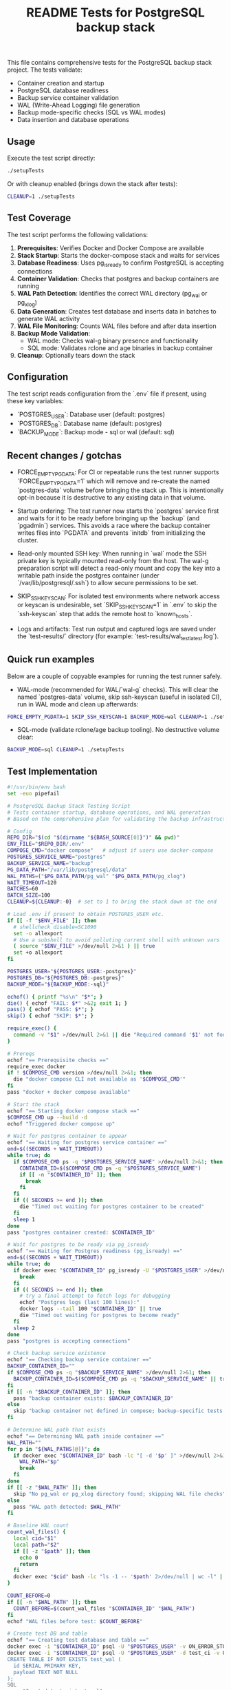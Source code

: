 #+TITLE: README Tests for PostgreSQL backup stack
#+DESCRIPTION: Automated tests to validate container startup, DB operations, and WAL generation.

This file contains comprehensive tests for the PostgreSQL backup stack project. The tests validate:

- Container creation and startup
- PostgreSQL database readiness
- Backup service container validation
- WAL (Write-Ahead Logging) file generation
- Backup mode-specific checks (SQL vs WAL modes)
- Data insertion and database operations

** Usage

Execute the test script directly:

#+begin_src bash
./setupTests
#+end_src

Or with cleanup enabled (brings down the stack after tests):

#+begin_src bash
CLEANUP=1 ./setupTests
#+end_src

** Test Coverage

The test script performs the following validations:

1. **Prerequisites**: Verifies Docker and Docker Compose are available
2. **Stack Startup**: Starts the docker-compose stack and waits for services
3. **Database Readiness**: Uses pg_isready to confirm PostgreSQL is accepting connections
4. **Container Validation**: Checks that postgres and backup containers are running
5. **WAL Path Detection**: Identifies the correct WAL directory (pg_wal or pg_xlog)
6. **Data Generation**: Creates test database and inserts data in batches to generate WAL activity
7. **WAL File Monitoring**: Counts WAL files before and after data insertion
8. **Backup Mode Validation**: 
   - WAL mode: Checks wal-g binary presence and functionality
   - SQL mode: Validates rclone and age binaries in backup container
9. **Cleanup**: Optionally tears down the stack

** Configuration

The test script reads configuration from the `.env` file if present, using these key variables:

- `POSTGRES_USER`: Database user (default: postgres)
- `POSTGRES_DB`: Database name (default: postgres)  
- `BACKUP_MODE`: Backup mode - sql or wal (default: sql)

** Recent changes / gotchas

- FORCE_EMPTY_PGDATA: For CI or repeatable runs the test runner supports
  `FORCE_EMPTY_PGDATA=1` which will remove and re-create the named `postgres-data`
  volume before bringing the stack up. This is intentionally opt-in because it is
  destructive to any existing data in that volume.

- Startup ordering: The test runner now starts the `postgres` service first and
  waits for it to be ready before bringing up the `backup` (and `pgadmin`) services.
  This avoids a race where the backup container writes files into `PGDATA` and
  prevents `initdb` from initializing the cluster.

- Read-only mounted SSH key: When running in `wal` mode the SSH private key is
  typically mounted read-only from the host. The wal-g preparation script will
  detect a read-only mount and copy the key into a writable path inside the
  postgres container (under `/var/lib/postgresql/.ssh`) to allow secure
  permissions to be set.

- SKIP_SSH_KEYSCAN: For isolated test environments where network access or
  keyscan is undesirable, set `SKIP_SSH_KEYSCAN=1` in `.env` to skip the
  `ssh-keyscan` step that adds the remote host to `known_hosts`.

- Logs and artifacts: Test run output and captured logs are saved under the
  `test-results/` directory (for example: `test-results/wal_test_latest.log`).

** Quick run examples

Below are a couple of copyable examples for running the test runner safely.

- WAL-mode (recommended for WAL/`wal-g` checks). This will clear the named
  `postgres-data` volume, skip ssh-keyscan (useful in isolated CI), run in WAL
  mode and clean up afterwards:

#+begin_src bash
FORCE_EMPTY_PGDATA=1 SKIP_SSH_KEYSCAN=1 BACKUP_MODE=wal CLEANUP=1 ./setupTests
#+end_src

- SQL-mode (validate rclone/age backup tooling). No destructive volume clear:

#+begin_src bash
BACKUP_MODE=sql CLEANUP=1 ./setupTests
#+end_src

** Test Implementation

#+BEGIN_SRC bash
#!/usr/bin/env bash
set -euo pipefail

# PostgreSQL Backup Stack Testing Script
# Tests container startup, database operations, and WAL generation
# Based on the comprehensive plan for validating the backup infrastructure

# Config
REPO_DIR="$(cd "$(dirname "${BASH_SOURCE[0]}")" && pwd)"
ENV_FILE="$REPO_DIR/.env"
COMPOSE_CMD="docker compose"   # adjust if users use docker-compose
POSTGRES_SERVICE_NAME="postgres"
BACKUP_SERVICE_NAME="backup"
PG_DATA_PATH="/var/lib/postgresql/data"
WAL_PATHS=("$PG_DATA_PATH/pg_wal" "$PG_DATA_PATH/pg_xlog")
WAIT_TIMEOUT=120
BATCHES=60
BATCH_SIZE=100
CLEANUP=${CLEANUP:-0}  # set to 1 to bring the stack down at the end

# Load .env if present to obtain POSTGRES_USER etc.
if [[ -f "$ENV_FILE" ]]; then
  # shellcheck disable=SC1090
  set -o allexport
  # Use a subshell to avoid polluting current shell with unknown vars
  ( source "$ENV_FILE" >/dev/null 2>&1 ) || true
  set +o allexport
fi

POSTGRES_USER="${POSTGRES_USER:-postgres}"
POSTGRES_DB="${POSTGRES_DB:-postgres}"
BACKUP_MODE="${BACKUP_MODE:-sql}"

echof() { printf "%s\n" "$*"; }
die() { echof "FAIL: $*" >&2; exit 1; }
pass() { echof "PASS: $*"; }
skip() { echof "SKIP: $*"; }

require_exec() {
  command -v "$1" >/dev/null 2>&1 || die "Required command '$1' not found on PATH"
}

# Prereqs
echof "== Prerequisite checks =="
require_exec docker
if ! $COMPOSE_CMD version >/dev/null 2>&1; then
  die "docker compose CLI not available as '$COMPOSE_CMD'"
fi
pass "docker + docker compose available"

# Start the stack
echof "== Starting docker compose stack =="
$COMPOSE_CMD up --build -d
echof "Triggered docker compose up"

# Wait for postgres container to appear
echof "== Waiting for postgres service container =="
end=$((SECONDS + WAIT_TIMEOUT))
while true; do
  if $COMPOSE_CMD ps -q "$POSTGRES_SERVICE_NAME" >/dev/null 2>&1; then
    CONTAINER_ID=$($COMPOSE_CMD ps -q "$POSTGRES_SERVICE_NAME")
    if [[ -n "$CONTAINER_ID" ]]; then
      break
    fi
  fi
  if (( SECONDS >= end )); then
    die "Timed out waiting for postgres container to be created"
  fi
  sleep 1
done
pass "postgres container created: $CONTAINER_ID"

# Wait for postgres to be ready via pg_isready
echof "== Waiting for Postgres readiness (pg_isready) =="
end=$((SECONDS + WAIT_TIMEOUT))
while true; do
  if docker exec "$CONTAINER_ID" pg_isready -U "$POSTGRES_USER" >/dev/null 2>&1; then
    break
  fi
  if (( SECONDS >= end )); then
    # try a final attempt to fetch logs for debugging
    echof "Postgres logs (last 100 lines):"
    docker logs --tail 100 "$CONTAINER_ID" || true
    die "Timed out waiting for postgres to become ready"
  fi
  sleep 2
done
pass "postgres is accepting connections"

# Check backup service existence
echof "== Checking backup service container =="
BACKUP_CONTAINER_ID=""
if $COMPOSE_CMD ps -q "$BACKUP_SERVICE_NAME" >/dev/null 2>&1; then
  BACKUP_CONTAINER_ID=$($COMPOSE_CMD ps -q "$BACKUP_SERVICE_NAME" || true)
fi
if [[ -n "$BACKUP_CONTAINER_ID" ]]; then
  pass "backup container exists: $BACKUP_CONTAINER_ID"
else
  skip "backup container not defined in compose; backup-specific tests will be skipped"
fi

# Determine WAL path that exists
echof "== Determining WAL path inside container =="
WAL_PATH=""
for p in "${WAL_PATHS[@]}"; do
  if docker exec "$CONTAINER_ID" bash -lc "[ -d '$p' ]" >/dev/null 2>&1; then
    WAL_PATH="$p"
    break
  fi
done
if [[ -z "$WAL_PATH" ]]; then
  skip "No pg_wal or pg_xlog directory found; skipping WAL file checks"
else
  pass "WAL path detected: $WAL_PATH"
fi

# Baseline WAL count
count_wal_files() {
  local cid="$1"
  local path="$2"
  if [[ -z "$path" ]]; then
    echo 0
    return
  fi
  docker exec "$cid" bash -lc "ls -1 -- '$path' 2>/dev/null | wc -l" || echo 0
}

COUNT_BEFORE=0
if [[ -n "$WAL_PATH" ]]; then
  COUNT_BEFORE=$(count_wal_files "$CONTAINER_ID" "$WAL_PATH")
fi
echof "WAL files before test: $COUNT_BEFORE"

# Create test DB and table
echof "== Creating test database and table =="
docker exec -i "$CONTAINER_ID" psql -U "$POSTGRES_USER" -v ON_ERROR_STOP=1 -c "CREATE DATABASE IF NOT EXISTS test_ci;" >/dev/null 2>&1 || true
docker exec -i "$CONTAINER_ID" psql -U "$POSTGRES_USER" -d test_ci -v ON_ERROR_STOP=1 <<'SQL' >/dev/null 2>&1
CREATE TABLE IF NOT EXISTS test_wal (
  id SERIAL PRIMARY KEY,
  payload TEXT NOT NULL
);
SQL
pass "Created test_ci.test_wal"

# Insert rows in batches to generate WAL activity
echof "== Inserting rows to generate WAL activity =="
docker exec -i "$CONTAINER_ID" bash -lc "psql -U '$POSTGRES_USER' -d test_ci -v ON_ERROR_STOP=1" <<'PSQLSCRIPT'
BEGIN;
CREATE TEMP TABLE tmp_generate AS SELECT generate_series(1,1); -- noop to ensure session works
COMMIT;
PSQLSCRIPT

# Perform batch inserts from host via psql, committing each batch
for ((b=1;b<=BATCHES;b++)); do
  docker exec -i "$CONTAINER_ID" psql -U "$POSTGRES_USER" -d test_ci -v ON_ERROR_STOP=1 <<SQL
BEGIN;
INSERT INTO test_wal (payload)
SELECT md5(random()::text || clock_timestamp()::text) FROM generate_series(1, $BATCH_SIZE);
COMMIT;
-- Force WAL segment switch from SQL
SELECT pg_switch_wal();
SQL
  # small sleep to let postgres flush WAL activity
  sleep 0.1
done
pass "Inserted $((BATCHES * BATCH_SIZE)) rows in batches (committed per batch)"

# Post-insert WAL count
COUNT_AFTER=0
if [[ -n "$WAL_PATH" ]]; then
  # wait a bit to ensure WAL files appear
  sleep 2
  COUNT_AFTER=$(count_wal_files "$CONTAINER_ID" "$WAL_PATH")
fi
echof "WAL files after test: $COUNT_AFTER"

if [[ -n "$WAL_PATH" ]]; then
  if (( COUNT_AFTER > COUNT_BEFORE )); then
    pass "WAL files increased from $COUNT_BEFORE to $COUNT_AFTER"
  else
    skip "No increase in WAL count detected (before=$COUNT_BEFORE, after=$COUNT_AFTER) — this can happen if WAL files are archived/removed quickly by wal-g or if filesystem mapping differs"
  fi
else
  skip "WAL path not available; WAL generation checks skipped"
fi

# Backup-mode specific checks
echof "== Backup-mode specific checks (BACKUP_MODE=$BACKUP_MODE) =="
if [[ "$BACKUP_MODE" == "wal" ]]; then
  # Check wal-g binary presence
  if docker exec "$CONTAINER_ID" which wal-g >/dev/null 2>&1; then
    pass "wal-g binary found in postgres container"
    # Try to run 'wal-g --version' to ensure it executes
    if docker exec "$CONTAINER_ID" wal-g --version >/dev/null 2>&1; then
      pass "wal-g executed successfully"
    else
      skip "wal-g exists but failed to run 'wal-g --version' (maybe missing config); skipping backup-list"
    fi
  else
    skip "wal-g not present in postgres container"
  fi

  # If wal-g present and backup container exists, attempt backup-list
  if docker exec "$CONTAINER_ID" which wal-g >/dev/null 2>&1; then
    if docker exec "$CONTAINER_ID" bash -lc 'wal-g backup-list >/dev/null 2>&1 || true'; then
      pass "Attempted wal-g backup-list (may require remote access; success means CLI ran)"
    else
      skip "wal-g backup-list failed to run cleanly (likely no remote configured) — SKIPPING network tests"
    fi
  fi
else
  # SQL mode checks
  if [[ -n "$BACKUP_CONTAINER_ID" ]]; then
    # Check common binaries inside backup container
    if docker exec "$BACKUP_CONTAINER_ID" which rclone >/dev/null 2>&1; then
      pass "rclone present in backup container"
    else
      skip "rclone not found in backup container"
    fi
    if docker exec "$BACKUP_CONTAINER_ID" which age >/dev/null 2>&1; then
      pass "age present in backup container"
    else
      skip "age not found in backup container"
    fi
  else
    skip "backup container absent; SQL-mode backup checks skipped"
  fi
fi

# Final notes and optional cleanup
echof "== Summary =="
echof "Postgres container: $CONTAINER_ID"
if [[ -n "$BACKUP_CONTAINER_ID" ]]; then
  echof "Backup container: $BACKUP_CONTAINER_ID"
fi
echof "WAL files before: $COUNT_BEFORE after: $COUNT_AFTER"

if [[ "$CLEANUP" == "1" ]]; then
  echof "Bringing down docker compose stack (cleanup)"
  $COMPOSE_CMD down
fi

echof "All tests completed."
exit 0
#+END_SRC

** Expected Output

A successful test run will show output similar to:

#+begin_example
== Prerequisite checks ==
PASS: docker + docker compose available
== Starting docker compose stack ==
Triggered docker compose up
== Waiting for postgres service container ==
PASS: postgres container created: 1234567890ab
== Waiting for Postgres readiness (pg_isready) ==
PASS: postgres is accepting connections
== Checking backup service container ==
PASS: backup container exists: abcdef123456
== Determining WAL path inside container ==
PASS: WAL path detected: /var/lib/postgresql/data/pg_wal
WAL files before test: 3
== Creating test database and table ==
PASS: Created test_ci.test_wal
== Inserting rows to generate WAL activity ==
PASS: Inserted 6000 rows in batches (committed per batch)
WAL files after test: 8
PASS: WAL files increased from 3 to 8
== Backup-mode specific checks (BACKUP_MODE=sql) ==
PASS: rclone present in backup container
PASS: age present in backup container
== Summary ==
Postgres container: 1234567890ab
Backup container: abcdef123456
WAL files before: 3 after: 8
All tests completed.
#+end_example